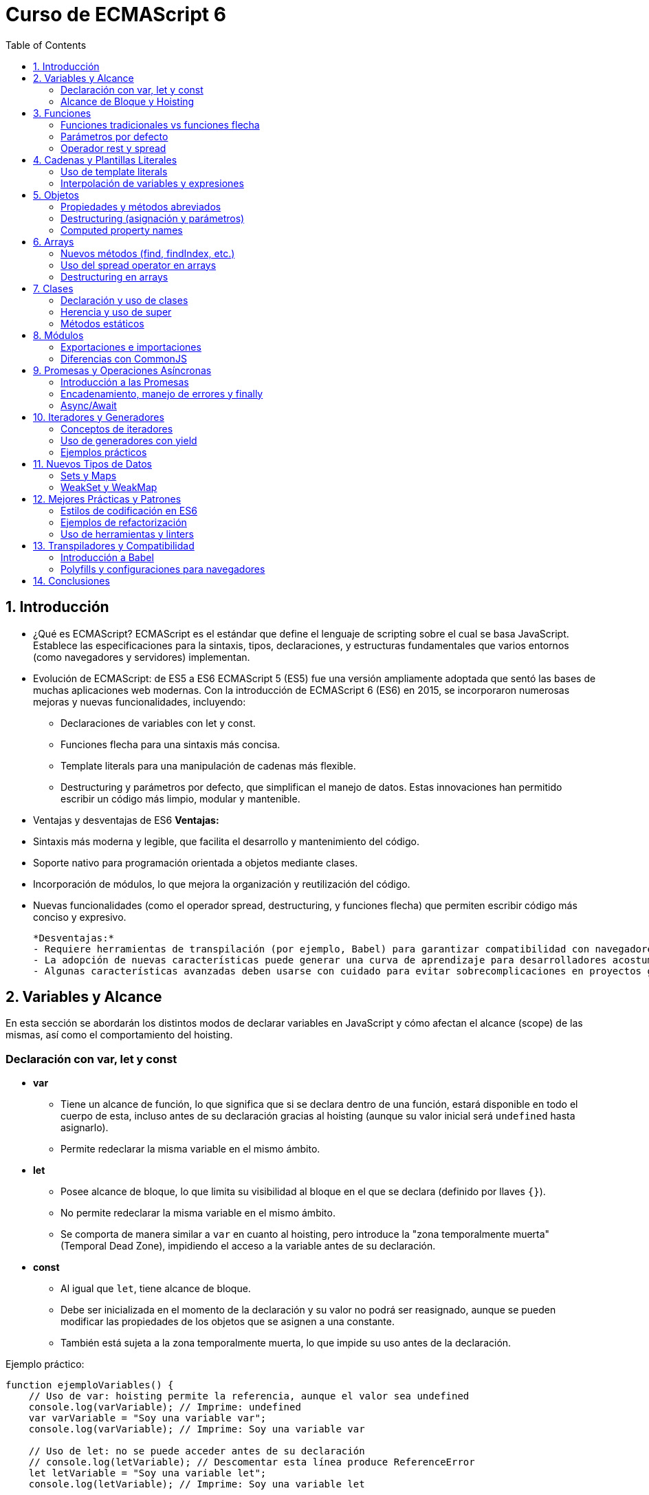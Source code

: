 :source-highlighter: highlight.js
= Curso de ECMAScript 6
:icons: font
:toc: left
:toclevels: 2

== 1. Introducción

- ¿Qué es ECMAScript?  
  ECMAScript es el estándar que define el lenguaje de scripting sobre el cual se basa JavaScript. Establece las especificaciones para la sintaxis, tipos, declaraciones, y estructuras fundamentales que varios entornos (como navegadores y servidores) implementan.

- Evolución de ECMAScript: de ES5 a ES6  
  ECMAScript 5 (ES5) fue una versión ampliamente adoptada que sentó las bases de muchas aplicaciones web modernas. Con la introducción de ECMAScript 6 (ES6) en 2015, se incorporaron numerosas mejoras y nuevas funcionalidades, incluyendo:  
  * Declaraciones de variables con let y const.  
  * Funciones flecha para una sintaxis más concisa.  
  * Template literals para una manipulación de cadenas más flexible.  
  * Destructuring y parámetros por defecto, que simplifican el manejo de datos.  
  Estas innovaciones han permitido escribir un código más limpio, modular y mantenible.

- Ventajas y desventajas de ES6  
  *Ventajas:*  
  - Sintaxis más moderna y legible, que facilita el desarrollo y mantenimiento del código.  
  - Soporte nativo para programación orientada a objetos mediante clases.  
  - Incorporación de módulos, lo que mejora la organización y reutilización del código.  
  - Nuevas funcionalidades (como el operador spread, destructuring, y funciones flecha) que permiten escribir código más conciso y expresivo.

  *Desventajas:*  
  - Requiere herramientas de transpilación (por ejemplo, Babel) para garantizar compatibilidad con navegadores y entornos antiguos.  
  - La adopción de nuevas características puede generar una curva de aprendizaje para desarrolladores acostumbrados a ES5.  
  - Algunas características avanzadas deben usarse con cuidado para evitar sobrecomplicaciones en proyectos grandes.

== 2. Variables y Alcance

En esta sección se abordarán los distintos modos de declarar variables en JavaScript y cómo afectan el alcance (scope) de las mismas, así como el comportamiento del hoisting.

=== Declaración con var, let y const

* **var**  
  - Tiene un alcance de función, lo que significa que si se declara dentro de una función, estará disponible en todo el cuerpo de esta, incluso antes de su declaración gracias al hoisting (aunque su valor inicial será `undefined` hasta asignarlo).
  - Permite redeclarar la misma variable en el mismo ámbito.
  
* **let**  
  - Posee alcance de bloque, lo que limita su visibilidad al bloque en el que se declara (definido por llaves `{}`).
  - No permite redeclarar la misma variable en el mismo ámbito.
  - Se comporta de manera similar a `var` en cuanto al hoisting, pero introduce la "zona temporalmente muerta" (Temporal Dead Zone), impidiendo el acceso a la variable antes de su declaración.

* **const**  
  - Al igual que `let`, tiene alcance de bloque.
  - Debe ser inicializada en el momento de la declaración y su valor no podrá ser reasignado, aunque se pueden modificar las propiedades de los objetos que se asignen a una constante.
  - También está sujeta a la zona temporalmente muerta, lo que impide su uso antes de la declaración.

Ejemplo práctico:

[source, javascript]
----
function ejemploVariables() {
    // Uso de var: hoisting permite la referencia, aunque el valor sea undefined
    console.log(varVariable); // Imprime: undefined
    var varVariable = "Soy una variable var";
    console.log(varVariable); // Imprime: Soy una variable var

    // Uso de let: no se puede acceder antes de su declaración
    // console.log(letVariable); // Descomentar esta línea produce ReferenceError
    let letVariable = "Soy una variable let";
    console.log(letVariable); // Imprime: Soy una variable let

    // Uso de const: debe inicializarse y no puede reasignarse
    const constVariable = "Soy una variable const";
    console.log(constVariable); // Imprime: Soy una variable const
    // constVariable = "Nuevo valor"; // Descomentar produce TypeError
}
ejemploVariables();
----

=== Alcance de Bloque y Hoisting

* **Alcance de Bloque**  
  - Las variables declaradas con `let` y `const` están limitadas al bloque en que se definen. Esto permite un uso más seguro de las variables evitando conflictos y problemas de sobreescritura en bloques de código anidados.
  
Ejemplo de alcance de bloque:

[source, javascript]
----
{
  let bloqueLet = "Dentro del bloque";
  const bloqueConst = "Constante dentro del bloque";
  var bloqueVar = "Variable var con alcance global o de función";
  console.log(bloqueLet);   // Imprime: Dentro del bloque
  console.log(bloqueConst); // Imprime: Constante dentro del bloque
}
console.log(bloqueVar);   // Imprime: Variable var con alcance global o de función
// console.log(bloqueLet);   // Descomentar produce ReferenceError, ya que no está definida fuera del bloque
----

* **Hoisting**  
  - El hoisting es el comportamiento por el cual las declaraciones de variables (y funciones) son movidas a la parte superior de su contexto (función o global) durante la fase de compilación.
  - Con `var`, la declaración se eleva, por lo que la variable existe aunque su valor sea `undefined` hasta que se asigne.
  - Con `let` y `const`, aunque la declaración es elevada, no se pueden usar hasta que se ejecuta la línea real de declaración debido a la zona temporalmente muerta.

Ejemplo que ilustra el hoisting:

[source, javascript]
----
function hoistingEjemplo() {
    console.log(a); // Imprime: undefined, ya que la declaración de 'a' se eleva
    // console.log(b); // Descomentar produce ReferenceError por la TDZ (Temporal Dead Zone)
    var a = 5;
    let b = 10;
}
hoistingEjemplo();
----

Con estos conceptos claros, se facilita la elección correcta de la declaración adecuada dependiendo del contexto y se evita comportamientos inesperados en el código.

== 3. Funciones

Las funciones son bloques de código reutilizables que encapsulan lógica y permiten ejecutar tareas específicas. ES6 introduce mejoras y nuevas sintaxis que facilitan su uso y manejo.

=== Funciones tradicionales vs funciones flecha

* **Funciones tradicionales:**  
  Se definen utilizando la palabra clave `function`. Tienen su propio contexto de `this`, lo que puede ser útil en ciertos escenarios pero también generar comportamientos inesperados en otros.

  [source, javascript]
  ----
  function saludar(nombre) {
      return "Hola " + nombre;
  }
  
  console.log(saludar("Mundo")); // Imprime: Hola Mundo
  ----

* **Funciones flecha:**  
  Se definen con la sintaxis `=>`, lo que resulta en una forma más concisa de escribir funciones. No poseen su propio `this`, heredándolo del contexto en el que fueron creadas, lo que puede simplificar la manipulación de contextos en algunos casos.

  [source, javascript]
  ----
  const saludar = (nombre) => "Hola " + nombre;
  
  console.log(saludar("Mundo")); // Imprime: Hola Mundo
  ----

=== Parámetros por defecto

Los parámetros por defecto permiten asignar un valor inicial a los parámetros de una función en caso de que no se proporcione uno durante su invocación. Esto ayuda a evitar errores y a escribir funciones más robustas.

[source, javascript]
----
function crearUsuario(nombre = "Usuario", edad = 18) {
    return { nombre, edad };
}

console.log(crearUsuario());           // Imprime: { nombre: "Usuario", edad: 18 }
console.log(crearUsuario("Ana", 25));    // Imprime: { nombre: "Ana", edad: 25 }
----

=== Operador rest y spread

* **Operador rest:**  
  Permite agrupar el resto de argumentos en un solo parámetro mediante la sintaxis `...`. Esto es útil para funciones que reciben un número arbitrario de argumentos.

[source, javascript]
----
function sumar(...numeros) {
    return numeros.reduce((ac, num) => ac + num, 0);
}

console.log(sumar(1, 2, 3, 4)); // Imprime: 10
----

* **Operador spread:**  
  Permite expandir los elementos de un array o las propiedades de un objeto en otro array u objeto. Facilita la clonación y combinación de estructuras de datos.

Ejemplo con array:

[source, javascript]
----
const numeros = [1, 2, 3];
const masNumeros = [...numeros, 4, 5];
console.log(masNumeros); // Imprime: [1, 2, 3, 4, 5]
----

Ejemplo con objeto:

[source, javascript]
----
const usuario = { nombre: "Luis", edad: 30 };
const usuarioActualizado = { ...usuario, edad: 31 };
console.log(usuarioActualizado); // Imprime: { nombre: "Luis", edad: 31 }
----

Con estas características, ES6 ofrece una sintaxis más limpia y herramientas poderosas para trabajar con funciones, haciendo el código más flexible y fácil de mantener.

== 4. Cadenas y Plantillas Literales

Las cadenas en ES6 se han mejorado con la introducción de los template literals, que permiten escribir cadenas de texto de manera más clara y flexible.

=== Uso de template literals

Los template literals se definen utilizando comillas invertidas (`` ` ``) en lugar de comillas simples o dobles. Con ellos se pueden:

- Escribir cadenas en múltiples líneas sin la necesidad de caracteres de escape.
- Incluir fácilmente variables y expresiones en la cadena.

Ejemplo:

[source, javascript]
----
const mensaje = `Esta es una cadena
en varias líneas sin necesidad de concatenación.`;
console.log(mensaje);
----

=== Interpolación de variables y expresiones

La interpolación se realiza usando la sintaxis ${} dentro de un template literal, lo que permite insertar variables o ejecutar expresiones directamente en la cadena.

Ejemplo con variables:

[source, javascript]
----
const nombre = "Carlos";
const edad = 28;
const saludo = `Hola, mi nombre es ${nombre} y tengo ${edad} años.`;
console.log(saludo); // Imprime: Hola, mi nombre es Carlos y tengo 28 años.
----

Ejemplo con expresiones:

[source, javascript]
----
const a = 10;
const b = 5;
console.log(`La suma de ${a} y ${b} es ${a + b}`); // Imprime: La suma de 10 y 5 es 15
----

== 5. Objetos

Este apartado aborda las mejoras en la forma de definir y manipular objetos en ES6, haciendo el código más limpio y conciso.

=== Propiedades y métodos abreviados

En ES6 es posible utilizar una sintaxis abreviada al definir objetos cuando el nombre de la propiedad coincide con el de la variable. Además, se pueden definir métodos sin la palabra clave `function`.

Ejemplo:

[source, javascript]
----
const nombre = "Ana";
const edad = 25;

const usuario = {
  nombre, // Equivalente a: nombre: nombre,
  edad,   // Equivalente a: edad: edad,
  saludar() {
    return `Hola, mi nombre es ${this.nombre}`;
  }
};

console.log(usuario.saludar()); // Imprime: Hola, mi nombre es Ana
----

=== Destructuring (asignación y parámetros)

El destructuring permite extraer valores de objetos y asignarlos rápidamente a variables. Esto se aplica tanto a la asignación directa como a la desestructuración en los parámetros de funciones.

Ejemplo de asignación:

[source, javascript]
----
const usuario = { nombre: "Pedro", edad: 30, ciudad: "Madrid" };
const { nombre, edad } = usuario;
console.log(nombre); // Imprime: Pedro
console.log(edad);   // Imprime: 30
----

Ejemplo en parámetros de función:

[source, javascript]
----
function mostrarInfo({ nombre, edad }) {
  console.log(`Nombre: ${nombre}, Edad: ${edad}`);
}

mostrarInfo(usuario); // Imprime: Nombre: Pedro, Edad: 30
----

=== Computed property names

Los computed property names permiten definir nombres de propiedades de forma dinámica usando una expresión entre corchetes (`[]`).

Ejemplo:

[source, javascript]
----
const key = "color";
const producto = {
  [key]: "rojo",
  [`precio_${key}`]: 100
};

console.log(producto.color);       // Imprime: rojo
console.log(producto.precio_color); // Imprime: 100
----

== 6. Arrays

Los arrays en ES6 incorporan varias mejoras y nuevas funcionalidades que facilitan su manipulación. En esta sección se abordan:

- Nuevos métodos (find, findIndex, etc.)
- Uso del spread operator en arrays
- Destructuring en arrays

=== Nuevos métodos (find, findIndex, etc.)

ES6 introduce métodos que facilitan la búsqueda y manipulación de elementos en un array:

* **find:** Retorna el primer elemento que cumpla con la condición especificada.
* **findIndex:** Retorna el índice del primer elemento que cumpla con la condición; si no se encuentra, retorna -1.

Ejemplo:

[source, javascript]
----
const numeros = [5, 12, 8, 130, 44];

const encontrado = numeros.find(elemento => elemento > 10);
console.log(encontrado); // Imprime: 12

const indice = numeros.findIndex(elemento => elemento > 10);
console.log(indice); // Imprime: 1
----

Otros métodos útiles son **some**, **every** y **includes** que ayudan a evaluar condiciones sobre los elementos del array.

=== Uso del spread operator en arrays

El spread operator (`...`) permite expandir los elementos de un array en otro array o en argumentos de una función. Esto facilita la clonación, combinación y manipulación de arrays.

Ejemplo de clonación y combinación:

[source, javascript]
----
const primos = [2, 3, 5, 7];
const numeros = [1, ...primos, 11];
console.log(numeros); // Imprime: [1, 2, 3, 5, 7, 11]
----

También se puede usar para pasar un array como argumentos de una función:

[source, javascript]
----
function sumar(a, b, c) {
  return a + b + c;
}
const valores = [1, 2, 3];
console.log(sumar(...valores)); // Imprime: 6
----

=== Destructuring en arrays

El destructuring en arrays permite extraer elementos y asignarlos a variables de forma rápida y concisa.

Ejemplo básico:

[source, javascript]
----
const numerosArray = [10, 20, 30, 40, 50];
const [primero, segundo, ...resto] = numerosArray;

console.log(primero);  // Imprime: 10
console.log(segundo);  // Imprime: 20
console.log(resto);    // Imprime: [30, 40, 50]
----

Este formato simplifica la extracción de valores de arrays sin necesidad de acceder a cada elemento mediante índices.

== 7. Clases

Las clases en ES6 introducen una forma más intuitiva y similar a la programación orientada a objetos en otros lenguajes. Permiten definir “blueprints” de objetos, encapsular propiedades y métodos, y aprovechar características como la herencia.

=== Declaración y uso de clases

Se definen con la palabra clave `class` seguida del nombre de la clase. Dentro de la clase se pueden definir un constructor, propiedades y métodos.

Ejemplo:

[source, javascript]
----
class Persona {
  constructor(nombre, edad) {
    this.nombre = nombre;
    this.edad = edad;
  }
  
  saludar() {
    return `Hola, mi nombre es ${this.nombre} y tengo ${this.edad} años.`;
  }
}

const persona1 = new Persona("Laura", 30);
console.log(persona1.saludar()); // Imprime: Hola, mi nombre es Laura y tengo 30 años.
----

=== Herencia y uso de super

Las clases pueden heredar de otras usando la palabra clave `extends`. El método `super()` se utiliza para llamar al constructor de la clase padre y heredar sus propiedades y métodos.

Ejemplo:

[source, javascript]
----
class Empleado extends Persona {
  constructor(nombre, edad, puesto) {
    super(nombre, edad);
    this.puesto = puesto;
  }
  
  saludar() {
    return `${super.saludar()} Ocupo el puesto de ${this.puesto}.`;
  }
}

const empleado1 = new Empleado("Carlos", 28, "Desarrollador");
console.log(empleado1.saludar()); // Imprime: Hola, mi nombre es Carlos y tengo 28 años. Ocupo el puesto de Desarrollador.
----

=== Métodos estáticos

Los métodos estáticos se definen con la palabra clave `static` y se pueden llamar sin necesidad de instanciar la clase. Son útiles para funciones de utilidad o aquellas que no dependen del estado de la instancia.

Ejemplo:

[source, javascript]
----
class Matematica {
  static sumar(a, b) {
    return a + b;
  }
}

console.log(Matematica.sumar(5, 7)); // Imprime: 12
----

== 8. Módulos

Los módulos en ES6 permiten dividir el código en archivos separados y reutilizables, facilitando su mantenimiento y organización. Este sistema utiliza exportaciones e importaciones, y presenta diferencias notables respecto al sistema de módulos CommonJS.

=== Exportaciones e importaciones

En ES6, se utiliza la palabra clave `export` para definir qué partes del módulo estarán disponibles para otros archivos, y `import` para consumir dichos elementos.

* **Exportación nombrada:**  
  Se pueden exportar varias variables o funciones desde un mismo archivo.

[source, javascript]
----
export const PI = 3.1416;
export function sumar(a, b) {
  return a + b;
}
----

Para importarlas en otro módulo:

[source, javascript]
----
import { PI, sumar } from './miModulo.js';
console.log(PI);
console.log(sumar(2, 3));
----

* **Exportación por defecto:**  
  Se exporta un único valor o función por defecto.

[source, javascript]
----
export default function restar(a, b) {
  return a - b;
}
----

Y se importa de la siguiente manera:

[source, javascript]
----
import restar from './miModulo.js';
console.log(restar(5, 3));
----

=== Diferencias con CommonJS

CommonJS es el sistema de módulos tradicionalmente usado en Node.js. Algunas diferencias clave son:

* **Sintaxis:**  
  - CommonJS usa `require()` para importar y `module.exports` para exportar.  
  - ES6 utiliza `import` y `export`.

Ejemplo de CommonJS:

[source, javascript]
----
const sumar = require('./miModulo.js');

module.exports = {
  sumar,
};
----

* **Carga de módulos:**  
  - CommonJS carga módulos de forma síncrona.  
  - ES6 permite una carga estática que facilita optimizaciones en tiempo de compilación.

* **Soporte nativo:**  
  - Los módulos ES6 son compatibles de manera nativa en navegadores modernos, y en Node.js a partir de versiones recientes (configurando `"type": "module"` en package.json o usando el flag `--experimental-modules` en versiones anteriores).

Estas diferencias hacen que el sistema de módulos ES6 sea más flexible y adecuado para aplicaciones modernas y de gran escala.

== 9. Promesas y Operaciones Asíncronas

Este apartado introduce cómo manejar operaciones asíncronas en ES6 utilizando Promesas y las mejoras que aportan, como el encadenamiento de métodos y la sintaxis async/await para facilitar la lectura y manejo de errores.

=== Introducción a las Promesas

Las Promesas son una forma de manejar operaciones asíncronas que representan un valor que puede estar disponible ahora, en el futuro o nunca. Permiten evitar el "callback hell" y gestionar flujos de ejecución de manera más legible.

Ejemplo básico:

[source, javascript]
----
const promesa = new Promise((resolve, reject) => {
  let exito = true;
  if (exito) {
    resolve("Operación exitosa");
  } else {
    reject("Ocurrió un error");
  }
});

promesa.then(resultado => {
  console.log(resultado); // Imprime: Operación exitosa
});
----

=== Encadenamiento, manejo de errores y finally

Las Promesas se pueden encadenar usando el método `then`, que recibe el resultado de la promesa anterior y permite realizar nuevas operaciones. El manejo de errores se realiza con `catch` y, de manera opcional, se puede usar `finally` para ejecutar código sin importar el resultado de la promesa.

Ejemplo de encadenamiento:

[source, javascript]
----
const operacionAsincrona = valor => new Promise((resolve, reject) => {
  setTimeout(() => {
    if (valor > 10) {
      resolve(valor * 2);
    } else {
      reject("El valor debe ser mayor a 10");
    }
  }, 1000);
});

operacionAsincrona(15)
  .then(resultado => {
    console.log("Resultado:", resultado);
    return operacionAsincrona(resultado);
  })
  .then(nuevoResultado => {
    console.log("Nuevo Resultado:", nuevoResultado);
  })
  .catch(error => {
    console.error("Error:", error);
  })
  .finally(() => {
    console.log("Operación finalizada");
  });
----

=== Async/Await

La sintaxis async/await permite escribir código asíncrono de forma similar al código síncrono. Una función declarada con `async` devuelve una promesa y se puede pausar la ejecución usando `await` hasta que la promesa se resuelva o rechace.

Ejemplo:

[source, javascript]
----
async function ejecutarOperaciones() {
  try {
    const resultado1 = await operacionAsincrona(20);
    console.log("Resultado1:", resultado1);
    const resultado2 = await operacionAsincrona(resultado1);
    console.log("Resultado2:", resultado2);
  } catch (error) {
    console.error("Error en async/await:", error);
  } finally {
    console.log("Finalización de async/await");
  }
}

ejecutarOperaciones();
----

== 10. Iteradores y Generadores

Esta sección explora dos poderosas características de ES6 para trabajar con secuencias de datos y flujos de ejecución:

- Conceptos de iteradores
- Uso de generadores con yield
- Ejemplos prácticos

=== Conceptos de iteradores

Un iterador es un objeto que define una secuencia y potencialmente un valor final. Se basa en el método `next()`, que devuelve un objeto con dos propiedades:  
- `value`: el valor actual de la secuencia.
- `done`: un booleano que indica si la secuencia ha finalizado.

Todos los objetos iterables en ES6 (como arrays, strings, etc.) implementan el método `[Symbol.iterator]`, que devuelve un iterador.

Ejemplo básico de un iterador manual:

[source, javascript]
----
const miIterador = {
  current: 1,
  last: 5,
  next() {
    if (this.current <= this.last) {
      return { value: this.current++, done: false };
    } else {
      return { done: true };
    }
  }
};

let resultado = miIterador.next();
while (!resultado.done) {
  console.log(resultado.value);
  resultado = miIterador.next();
}
----

=== Uso de generadores con yield

Los generadores son funciones especiales que pueden pausar y reanudar su ejecución, permitiendo construir iteradores de manera sencilla. Se definen usando la sintaxis `function*` y la palabra clave `yield` para devolver valores secuencialmente.

Ejemplo de un generador:

[source, javascript]
----
function* contarHasta(max) {
  let contador = 1;
  while (contador <= max) {
    yield contador;
    contador++;
  }
}

const generador = contarHasta(5);
for (const numero of generador) {
  console.log(numero); // Imprime números del 1 al 5
}
----

=== Ejemplos prácticos

Un uso práctico de iteradores y generadores es recorrer estructuras de datos o controlar flujos asíncronos de forma sencilla. Por ejemplo, se puede transformar un array en un iterador personalizado o utilizar un generador para procesar datos en "chunks".

Ejemplo: Iterar sobre un array usando su iterador nativo

[source, javascript]
----
const arreglo = ["a", "b", "c"];
const iteradorArreglo = arreglo[Symbol.iterator]();

let elemento = iteradorArreglo.next();
while (!elemento.done) {
  console.log(elemento.value);
  elemento = iteradorArreglo.next();
}
----

Con estas herramientas, ES6 facilita la creación y manipulación de secuencias de datos de manera limpia y eficiente.

== 11. Nuevos Tipos de Datos

ES6 introduce nuevos tipos de datos que facilitan el manejo y la organización de colecciones. A continuación, se describen Sets, Maps, WeakSet y WeakMap.

=== Sets y Maps

* **Set:**  
  Es una colección de valores únicos. No permite duplicados y permite operaciones como agregar, eliminar y buscar elementos.

Ejemplo de Set:

[source, javascript]
----
const numerosSet = new Set([1, 2, 3, 3, 4]);
numerosSet.add(5);
console.log(numerosSet); // Imprime: Set { 1, 2, 3, 4, 5 }
console.log(numerosSet.has(3)); // Imprime: true
numerosSet.delete(2);
console.log(numerosSet); // Imprime: Set { 1, 3, 4, 5 }
----

* **Map:**  
  Es una colección de pares clave-valor en la que tanto las claves como los valores pueden ser de cualquier tipo. Ofrece métodos para establecer, eliminar y obtener valores.

Ejemplo de Map:

[source, javascript]
----
const usuarioMap = new Map();
usuarioMap.set("nombre", "Luis");
usuarioMap.set("edad", 30);
console.log(usuarioMap.get("nombre")); // Imprime: Luis
console.log(usuarioMap.size); // Imprime: 2
usuarioMap.delete("edad");
console.log(usuarioMap.has("edad")); // Imprime: false
----

=== WeakSet y WeakMap

Estas estructuras son similares a Sets y Maps, pero sus referencias a los objetos son "débiles". Esto significa que no evitan que los objetos sean recolectados por el garbage collector.

* **WeakSet:**  
  Solo puede contener objetos y no se pueden iterar, ya que sus elementos pueden ser eliminados automáticamente si no existe otra referencia a ellos.

Ejemplo de WeakSet:

[source, javascript]
----
const obj1 = { id: 1 };
const obj2 = { id: 2 };

const weakSet = new WeakSet();
weakSet.add(obj1);
weakSet.add(obj2);
console.log(weakSet.has(obj1)); // Imprime: true
// No se puede iterar sobre weakSet
----

* **WeakMap:**  
  Permite asociar de forma débil claves (que deben ser objetos) a valores. Si no hay otra referencia al objeto clave, éste y su correspondiente valor pueden ser recolectados.

Ejemplo de WeakMap:

[source, javascript]
----
const llave1 = { id: "clave1" };
const weakMap = new WeakMap();
weakMap.set(llave1, "valor asociado");
console.log(weakMap.get(llave1)); // Imprime: valor asociado
// weakMap no es iterable y las claves son objetos débiles
----

== 12. Mejores Prácticas y Patrones

Este apartado se enfoca en cómo aprovechar al máximo las características de ES6 siguiendo buenas prácticas de codificación, aplicando patrones de diseño y utilizando herramientas que ayudan a mantener un código limpio y eficiente.

=== Estilos de codificación en ES6

- Utiliza `let` y `const` en lugar de `var` para evitar problemas de hoisting y alcance.
- Emplea funciones flecha para mantener un contexto `this` coherente.
- Usa template literals para concatenar cadenas y para escribir cadenas multilínea.
- Aplica destructuring para asignar variables de forma concisa.
- Mantén consistencia en la nomenclatura: camelCase para variables y funciones, y PascalCase para clases.
- Escribe código modular utilizando la sintaxis de módulos ES6 para facilitar su mantenimiento.

=== Ejemplos de refactorización

Refactorizar funciones y objetos para aprovechar las características de ES6 puede simplificar el código. Por ejemplo:

[source, javascript]
----
/* Antes de ES6 */
function crearUsuario(nombre, edad) {
  return {
    nombre: nombre,
    edad: edad,
    saludar: function() {
      return "Hola, " + nombre;
    }
  };
}

/* Con ES6 */
function crearUsuario(nombre, edad) {
  return {
    nombre,
    edad,
    saludar() {
      return `Hola, ${nombre}`;
    }
  };
}

console.log(crearUsuario("Ana", 25).saludar()); // Imprime: Hola, Ana
----

Otro ejemplo es el uso de funciones flecha para mapear arrays:

[source, javascript]
----
/* Función tradicional */
var numeros = [1, 2, 3];
var cuadrados = numeros.map(function(num) {
  return num * num;
});

/* Función con arrow function */
const numeros = [1, 2, 3];
const cuadrados = numeros.map(num => num * num);

console.log(cuadrados); // Imprime: [1, 4, 9]
----

=== Uso de herramientas y linters

Herramientas recomendadas para mantener código limpio y consistente:

- **Linters:** Utiliza ESLint para detectar errores y garantizar un formato coherente.
- **Prettier:** Un formateador de código que asegura un estilo uniforme a lo largo del proyecto.
- **Babel:** Transpilador que permite usar características de ES6 en entornos que no lo soportan nativamente.
- **EditorConfig:** Ayuda a mantener estilos de codificación uniformes en diferentes editores.

Ejemplo de configuración de ESLint:

[source, javascript]
----
module.exports = {
  env: {
    browser: true,
    es2025: true,
  },
  extends: "eslint:recommended",
  parserOptions: {
    ecmaVersion: 2025,
    sourceType: "module",
  },
  rules: {
    "no-var": "error",
    "prefer-const": "error",
    "arrow-spacing": ["error", { before: true, after: true }],
  },
};
----

Estas prácticas y herramientas mejoran la calidad y mantenibilidad del código, facilitando la escalabilidad de proyectos modernos.

== 13. Transpiladores y Compatibilidad

ES6 introduce características modernas en JavaScript que no siempre son compatibles de manera nativa en todos los navegadores o entornos de ejecución. Para solucionar estos problemas se utilizan herramientas que permiten transpilar el código ES6 a versiones anteriores y aplicar polyfills para emular funciones de ES6.

=== Introducción a Babel

Babel es un transpilador que convierte código ES6+ en una versión de JavaScript compatible con navegadores o entornos que no soportan las características modernas. Con Babel se puede:

- Convertir sintaxis moderna (como clases, arrow functions, template literals, etc.) a ES5.
- Utilizar plugins y presets para configurar qué transformaciones se aplican.
- Integrarse en flujos de trabajo mediante herramientas como Webpack o Gulp.

Ejemplo de configuración básica (.babelrc):

[source, javascript]
----
{
  "presets": ["@babel/preset-env"]
}
----

Esta configuración indica que Babel debe convertir de manera inteligente el código según las versiones de entorno especificadas.

=== Polyfills y configuraciones para navegadores

Además de transpilar el código, es necesario incluir polyfills para implementar funciones nativas de ES6 (como Promises, Map, Set, etc.) en navegadores que no los soporten.

- **Polyfills:** Librerías que implementan funcionalidades perdidas en entornos antiguos. Un ejemplo es core-js.
- **Configuración en Babel:** Utiliza la opción "useBuiltIns" junto con "@babel/preset-env" para incluir automáticamente los polyfills necesarios según el target.

Ejemplo de configuración avanzada (.babelrc):

[source, javascript]
----
{
  "presets": [
    [
      "@babel/preset-env",
      {
        "targets": "> 0.25%, not dead",
        "useBuiltIns": "usage",
        "corejs": 3
      }
    ]
  ]
}
----

Con esta configuración, Babel analiza el código y añade los polyfills necesarios para que funcione en navegadores con más del 0.25% de uso y que no estén obsoletos.

Estas herramientas y configuraciones permiten aprovechar al máximo las ventajas de ES6, garantizando la compatibilidad en una amplia variedad de entornos y navegadores.

== 14. Conclusiones
.JavaScript ES6 ha mejorado la forma en que se escribe y organiza el código, introduciendo características que mejoran la legibilidad, mantenibilidad y eficiencia. A lo largo de este documento hemos explorado:
* Las principales novedades de ES6, como la declaración de variables, funciones flecha, clases y módulos.
* Cómo manejar operaciones asíncronas con Promesas y la sintaxis async/await.
* La importancia de los iteradores y generadores para trabajar con secuencias de datos.
* Nuevos tipos de datos como Sets y Maps que facilitan la manipulación de colecciones.
* Mejores prácticas y patrones para escribir código limpio y eficiente.
* Herramientas como Babel y polyfills para garantizar la compatibilidad con navegadores antiguos.
* La importancia de seguir estilos de codificación y utilizar linters para mantener la calidad del código.
Con la adopción de ES6, los desarrolladores pueden escribir código más moderno y eficiente, aprovechando al máximo las capacidades del lenguaje. La comunidad de JavaScript continúa evolucionando, y ES6 es un paso fundamental hacia un futuro más robusto y versátil.



